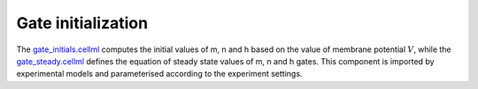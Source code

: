 Gate initialization
-------------------

The `gate_initials.cellml <../components/gate_initials.cellml>`_ computes the initial values of m, n and h based on the value of membrane potential :math:`V`, while the `gate_steady.cellml <../components/gate_steady.cellml>`_ defines the equation of steady state values of m, n and h gates.
This component is imported by experimental models and parameterised according to the experiment settings. 